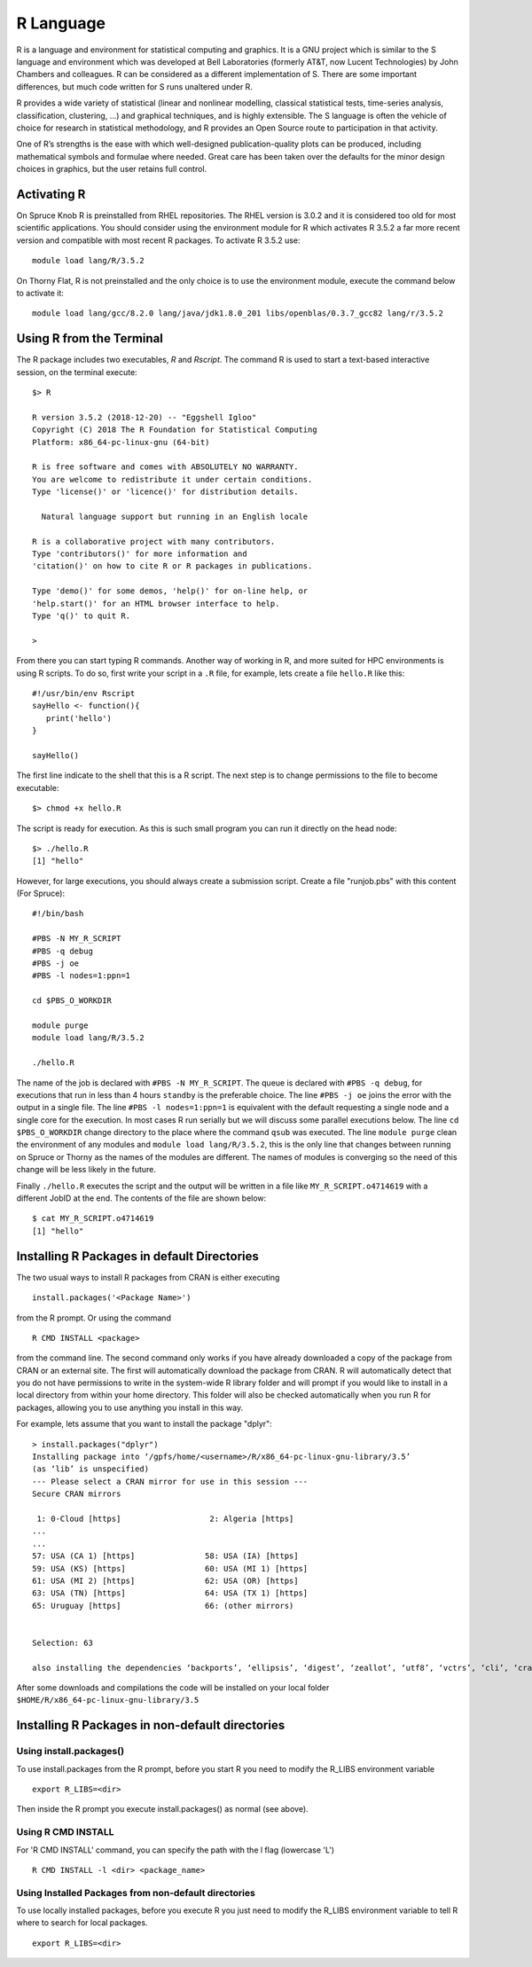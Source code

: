 .. _ad-r:

R Language
==========

R is a language and environment for statistical computing and graphics. It is a GNU project which is similar to the S language and environment which was developed at Bell Laboratories (formerly AT&T, now Lucent Technologies) by John Chambers and colleagues. R can be considered as a different implementation of S. There are some important differences, but much code written for S runs unaltered under R.

R provides a wide variety of statistical (linear and nonlinear modelling, classical statistical tests, time-series analysis, classification, clustering, …) and graphical techniques, and is highly extensible. The S language is often the vehicle of choice for research in statistical methodology, and R provides an Open Source route to participation in that activity.

One of R’s strengths is the ease with which well-designed publication-quality plots can be produced, including mathematical symbols and formulae where needed. Great care has been taken over the defaults for the minor design choices in graphics, but the user retains full control.

Activating R
------------

On Spruce Knob R is preinstalled from RHEL repositories. The RHEL version is 3.0.2 and it is considered too old for most scientific applications.
You should consider using the environment module for R which activates R 3.5.2 a far more recent version and compatible with most recent R packages.
To activate R 3.5.2 use::

  module load lang/R/3.5.2

On Thorny Flat, R is not preinstalled and the only choice is to use the environment module, execute the command below to activate it::

  module load lang/gcc/8.2.0 lang/java/jdk1.8.0_201 libs/openblas/0.3.7_gcc82 lang/r/3.5.2

Using R from the Terminal
-------------------------

The R package includes two executables, `R` and `Rscript`. The command R is used to start a text-based interactive session, on the terminal execute::

  $> R

  R version 3.5.2 (2018-12-20) -- "Eggshell Igloo"
  Copyright (C) 2018 The R Foundation for Statistical Computing
  Platform: x86_64-pc-linux-gnu (64-bit)

  R is free software and comes with ABSOLUTELY NO WARRANTY.
  You are welcome to redistribute it under certain conditions.
  Type 'license()' or 'licence()' for distribution details.

    Natural language support but running in an English locale

  R is a collaborative project with many contributors.
  Type 'contributors()' for more information and
  'citation()' on how to cite R or R packages in publications.

  Type 'demo()' for some demos, 'help()' for on-line help, or
  'help.start()' for an HTML browser interface to help.
  Type 'q()' to quit R.

  >

From there you can start typing R commands. Another way of working in R, and more suited for HPC environments is using R scripts.
To do so, first write your script in a ``.R`` file, for example, lets create a file ``hello.R`` like this::

  #!/usr/bin/env Rscript
  sayHello <- function(){
     print('hello')
  }

  sayHello()

The first line indicate to the shell that this is a R script. The next step is to change permissions to the file to become executable::

  $> chmod +x hello.R

The script is ready for execution. As this is such small program you can run it directly on the head node::

  $> ./hello.R
  [1] "hello"

However, for large executions, you should always create a submission script.
Create a file "runjob.pbs" with this content (For Spruce)::

  #!/bin/bash

  #PBS -N MY_R_SCRIPT
  #PBS -q debug
  #PBS -j oe
  #PBS -l nodes=1:ppn=1

  cd $PBS_O_WORKDIR

  module purge
  module load lang/R/3.5.2

  ./hello.R

The name of the job is declared with ``#PBS -N MY_R_SCRIPT``. The queue is declared with ``#PBS -q debug``, for executions that run in less than 4 hours ``standby`` is the preferable choice. The line ``#PBS -j oe`` joins the error with the output in a single file. The line ``#PBS -l nodes=1:ppn=1`` is equivalent with the default requesting a single node and a single core for the execution. In most cases R run serially but we will discuss some parallel executions below.
The line ``cd $PBS_O_WORKDIR`` change directory to the place where the command ``qsub`` was executed.
The line ``module purge`` clean the environment of any modules and ``module load lang/R/3.5.2``, this is the only line that changes between running on Spruce or Thorny as the names of the modules are different. The names of modules is converging so the need of this change will be less likely in the future.

Finally ``./hello.R`` executes the script and the output will be written in a file like ``MY_R_SCRIPT.o4714619`` with a different JobID at the end.
The contents of the file are shown below::

  $ cat MY_R_SCRIPT.o4714619
  [1] "hello"

Installing R Packages in default Directories
--------------------------------------------

The two usual ways to install R packages from CRAN is either executing

::

    install.packages('<Package Name>')

from the R prompt. Or using the command

::

    R CMD INSTALL <package>

from the command line. The second command only works if you have already
downloaded a copy of the package from CRAN or an external site. The
first will automatically download the package from CRAN. R will
automatically detect that you do not have permissions to write in the
system-wide R library folder and will prompt if you would like to
install in a local directory from within your home directory. This
folder will also be checked automatically when you run R for packages,
allowing you to use anything you install in this way.

For example, lets assume that you want to install the package "dplyr"::

  > install.packages("dplyr")
  Installing package into ‘/gpfs/home/<username>/R/x86_64-pc-linux-gnu-library/3.5’
  (as ‘lib’ is unspecified)
  --- Please select a CRAN mirror for use in this session ---
  Secure CRAN mirrors

   1: 0-Cloud [https]                   2: Algeria [https]
  ...
  ...
  57: USA (CA 1) [https]               58: USA (IA) [https]
  59: USA (KS) [https]                 60: USA (MI 1) [https]
  61: USA (MI 2) [https]               62: USA (OR) [https]
  63: USA (TN) [https]                 64: USA (TX 1) [https]
  65: Uruguay [https]                  66: (other mirrors)


  Selection: 63

  also installing the dependencies ‘backports’, ‘ellipsis’, ‘digest’, ‘zeallot’, ‘utf8’, ‘vctrs’, ‘cli’, ‘crayon’, ‘fansi’, ‘pillar’, ‘purrr’, ‘assertthat’, ‘glue’, ‘magrittr’, ‘pkgconfig’, ‘R6’, ‘Rcpp’, ‘rlang’, ‘tibble’, ‘tidyselect’, ‘BH’, ‘plogr’

After some downloads and compilations the code will be installed on your local folder ``$HOME/R/x86_64-pc-linux-gnu-library/3.5``


Installing R Packages in non-default directories
------------------------------------------------

Using install.packages()
~~~~~~~~~~~~~~~~~~~~~~~~

To use install.packages from the R prompt, before you start R you need
to modify the R\_LIBS environment variable

::

    export R_LIBS=<dir>

Then inside the R prompt you execute install.packages() as normal (see
above).

Using R CMD INSTALL
~~~~~~~~~~~~~~~~~~~

For 'R CMD INSTALL' command, you can specify the path with the l flag
(lowercase 'L')

::

    R CMD INSTALL -l <dir> <package_name>

Using Installed Packages from non-default directories
~~~~~~~~~~~~~~~~~~~~~~~~~~~~~~~~~~~~~~~~~~~~~~~~~~~~~

To use locally installed packages, before you execute R you just need to
modify the R\_LIBS environment variable to tell R where to search for
local packages.

::

    export R_LIBS=<dir>
